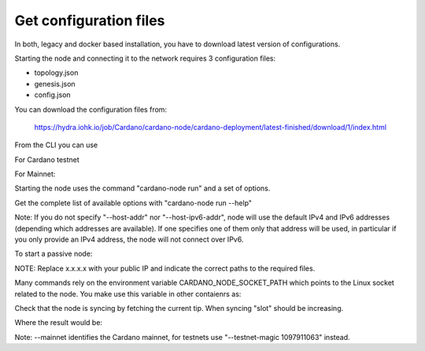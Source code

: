 Get configuration files
===============================================================================

In both, legacy and docker based installation, you have to download latest version
of configurations.

Starting the node and connecting it to the network requires 3 configuration files:

* topology.json
* genesis.json
* config.json

You can download the configuration files from:

 `https://hydra.iohk.io/job/Cardano/cardano-node/cardano-deployment/latest-finished/download/1/index.html <https://hydra.iohk.io/job/Cardano/cardano-node/cardano-deployment/latest-finished/download/1/index.html>`_


From the CLI you can use

For Cardano testnet

.. code-block::bash
    wget https://hydra.iohk.io/job/Cardano/cardano-node/cardano-deployment/latest-finished/download/1/testnet-config.json
    wget https://hydra.iohk.io/job/Cardano/cardano-node/cardano-deployment/latest-finished/download/1/testnet-byron-genesis.json
    wget https://hydra.iohk.io/job/Cardano/cardano-node/cardano-deployment/latest-finished/download/1/testnet-shelley-genesis.json
    wget https://hydra.iohk.io/job/Cardano/cardano-node/cardano-deployment/latest-finished/download/1/testnet-alonzo-genesis.json
    wget https://hydra.iohk.io/job/Cardano/cardano-node/cardano-deployment/latest-finished/download/1/testnet-topology.json

For Mainnet:

.. code-block::bash
    wget https://hydra.iohk.io/job/Cardano/cardano-node/cardano-deployment/latest-finished/download/1/mainnet-config.json
    wget https://hydra.iohk.io/job/Cardano/cardano-node/cardano-deployment/latest-finished/download/1/mainnet-byron-genesis.json
    wget https://hydra.iohk.io/job/Cardano/cardano-node/cardano-deployment/latest-finished/download/1/mainnet-shelley-genesis.json
    wget https://hydra.iohk.io/job/Cardano/cardano-node/cardano-deployment/latest-finished/download/1/mainnet-alonzo-genesis.json
    wget https://hydra.iohk.io/job/Cardano/cardano-node/cardano-deployment/latest-finished/download/1/mainnet-topology.json

Starting the node uses the command "cardano-node run" and a set of options.

Get the complete list of available options with "cardano-node run --help"


.. code-block::bash
	--topology FILEPATH             The path to a file describing the topology.
  	--database-path FILEPATH        Directory where the state is stored.
  	--socket-path FILEPATH          Path to a cardano-node socket
  	--host-addr IP-ADDRESS          Optionally limit node to one IPv4 address
  	--host-ipv6-addr IP-ADDRESS     Optionally limit node to one IPv6 address
  	--port PORT                     The port number
  	--config NODE-CONFIGURATION     Configuration file for the cardano-node
  	--validate-db                   Validate all on-disk database files
  	--shutdown-ipc FD               Shut down the process when this inherited FD reaches EOF
  	--shutdown-on-slot-synced SLOT  Shut down the process after ChainDB is synced up to the
  	                                specified slot
    -h,--help                       Show this help text

Note: If you do not specify "--host-addr" nor "--host-ipv6-addr", node will use the 
default IPv4 and IPv6 addresses (depending which addresses are available).  If one 
specifies one of them only that address will be used, in particular if you only 
provide an IPv4 address, the node will not connect over IPv6.

To start a passive node:

.. code-block::bash
   docker run --interactive \
    --volume /path/to/node:/node \
    --volume /path/to/config:/config \
    genz-pool/cardano-node run \
       --topology                 /config/mainnet-topology.json \
       --config                   /config/mainnet-config.json \
       --database-path            /node/db \
       --socket-path              /node/node.socket \
       --host-addr                x.x.x.x \
       --port                     3001 

NOTE: Replace x.x.x.x with your public IP and indicate the correct paths to the 
required files.

Many commands rely on the environment variable CARDANO_NODE_SOCKET_PATH which points
to the Linux socket related to the node. You make use this variable in other contaienrs
as:

.. code-block::bash
    export CARDANO_NODE_SOCKET_PATH=/node/node.socket

Check that the node is syncing by fetching the current tip. When syncing "slot" should 
be increasing.

.. code-block::bash
    cardano-cli query tip --mainnet

Where the result would be:

.. code-blcok::json
    {
        "epoch": 259,
        "hash": "dbf5104ab91a7a0b405353ad31760b52b2703098ec17185bdd7ff1800bb61aca",
        "slot": 26633911,
        "block": 5580350
    }

Note: --mainnet identifies the Cardano mainnet, for testnets use "--testnet-magic 1097911063" 
instead.
